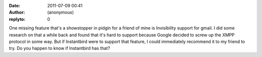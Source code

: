 :date: 2011-07-09 00:41
:author: (anonymous)
:replyto: 0

One missing feature that's a showstopper in pidgin for a friend of mine is Invisibility support for gmail. I did some research on that a while back and found that it's hard to support because Google decided to screw up the XMPP protocol in some way. But if Instantbird were to support that feature, I could immediately recommend it to my friend to try. Do you happen to know if Instantbird has that?
